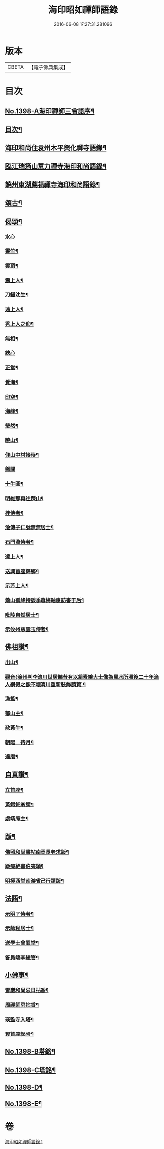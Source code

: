 #+TITLE: 海印昭如禪師語錄 
#+DATE: 2016-06-08 17:27:31.281096

* 版本
 |     CBETA|【電子佛典集成】|

* 目次
** [[file:KR6q0331_001.txt::001-0643a1][No.1398-A海印禪師三會語序¶]]
** [[file:KR6q0331_001.txt::001-0643b7][目次¶]]
** [[file:KR6q0331_001.txt::001-0643c2][海印和尚住袁州木平興化禪寺語錄¶]]
** [[file:KR6q0331_001.txt::001-0645a7][臨江瑞筠山慧力禪寺海印和尚語錄¶]]
** [[file:KR6q0331_001.txt::001-0648c23][饒州東湖薦福禪寺海印和尚語錄¶]]
** [[file:KR6q0331_001.txt::001-0650b20][頌古¶]]
** [[file:KR6q0331_001.txt::001-0650c24][偈頌¶]]
*** [[file:KR6q0331_001.txt::001-0650c24][水心]]
*** [[file:KR6q0331_001.txt::001-0651a4][靈竺¶]]
*** [[file:KR6q0331_001.txt::001-0651a7][雲頂¶]]
*** [[file:KR6q0331_001.txt::001-0651a10][震上人¶]]
*** [[file:KR6q0331_001.txt::001-0651a13][刀鑷沈生¶]]
*** [[file:KR6q0331_001.txt::001-0651a16][遠上人¶]]
*** [[file:KR6q0331_001.txt::001-0651a19][秀上人之仰¶]]
*** [[file:KR6q0331_001.txt::001-0651a22][無相¶]]
*** [[file:KR6q0331_001.txt::001-0651a24][總心]]
*** [[file:KR6q0331_001.txt::001-0651b4][正堂¶]]
*** [[file:KR6q0331_001.txt::001-0651b7][覺海¶]]
*** [[file:KR6q0331_001.txt::001-0651b10][印空¶]]
*** [[file:KR6q0331_001.txt::001-0651b13][海峰¶]]
*** [[file:KR6q0331_001.txt::001-0651b16][瑩然¶]]
*** [[file:KR6q0331_001.txt::001-0651b19][曉山¶]]
*** [[file:KR6q0331_001.txt::001-0651b22][仰山中村接待¶]]
*** [[file:KR6q0331_001.txt::001-0651b24][劒關]]
*** [[file:KR6q0331_001.txt::001-0651c4][十牛圖¶]]
*** [[file:KR6q0331_001.txt::001-0651c7][明維那再往踈山¶]]
*** [[file:KR6q0331_001.txt::001-0651c10][桂侍者¶]]
*** [[file:KR6q0331_001.txt::001-0651c13][淦傅子仁號無無居士¶]]
*** [[file:KR6q0331_001.txt::001-0651c16][石門溈侍者¶]]
*** [[file:KR6q0331_001.txt::001-0651c19][遠上人¶]]
*** [[file:KR6q0331_001.txt::001-0651c22][送興首座歸鄉¶]]
*** [[file:KR6q0331_001.txt::001-0652a3][示芳上人¶]]
*** [[file:KR6q0331_001.txt::001-0652a6][蕭山孤峰持談季蕭梅軸惠訪書于后¶]]
*** [[file:KR6q0331_001.txt::001-0652a12][毗陵自然居士¶]]
*** [[file:KR6q0331_001.txt::001-0652a16][示攸州慈雲玉侍者¶]]
** [[file:KR6q0331_001.txt::001-0652a21][佛祖讚¶]]
*** [[file:KR6q0331_001.txt::001-0652a22][出山¶]]
*** [[file:KR6q0331_001.txt::001-0652a25][觀音(淦州判李濟川世居饒昔有以絹素繪大士像為風水所漂後二十年漁人網得之像不壞濟川重新裝飾請贊)¶]]
*** [[file:KR6q0331_001.txt::001-0652a32][漁籃¶]]
*** [[file:KR6q0331_001.txt::001-0652a35][郁山主¶]]
*** [[file:KR6q0331_001.txt::001-0652a37][政黃牛¶]]
*** [[file:KR6q0331_001.txt::001-0652a39][朝陽　待月¶]]
*** [[file:KR6q0331_001.txt::001-0652a43][達磨¶]]
** [[file:KR6q0331_001.txt::001-0652a46][自真讚¶]]
*** [[file:KR6q0331_001.txt::001-0652a47][立首座¶]]
*** [[file:KR6q0331_001.txt::001-0652c4][黃鍔鈍翁請¶]]
*** [[file:KR6q0331_001.txt::001-0652c8][處靖庵主¶]]
** [[file:KR6q0331_001.txt::001-0652c11][䟦¶]]
*** [[file:KR6q0331_001.txt::001-0652c12][佛照和尚書帖南岡長老求䟦¶]]
*** [[file:KR6q0331_001.txt::001-0652c17][䟦癡絕書伯夷頌¶]]
*** [[file:KR6q0331_001.txt::001-0652c22][明極西堂南游省己行請䟦¶]]
** [[file:KR6q0331_001.txt::001-0653a7][法語¶]]
*** [[file:KR6q0331_001.txt::001-0653a8][示明了侍者¶]]
*** [[file:KR6q0331_001.txt::001-0653a19][示師程居士¶]]
*** [[file:KR6q0331_001.txt::001-0653b5][送學士曾巽堂¶]]
*** [[file:KR6q0331_001.txt::001-0653b20][答員嶠李總管¶]]
** [[file:KR6q0331_001.txt::001-0653c11][小佛事¶]]
*** [[file:KR6q0331_001.txt::001-0653c12][雪巖和尚忌日拈香¶]]
*** [[file:KR6q0331_001.txt::001-0653c17][周禪師忌拈香¶]]
*** [[file:KR6q0331_001.txt::001-0653c21][瑛監寺入塔¶]]
*** [[file:KR6q0331_001.txt::001-0653c24][賢首座起骨¶]]
** [[file:KR6q0331_001.txt::001-0654a4][No.1398-B塔銘¶]]
** [[file:KR6q0331_001.txt::001-0654c1][No.1398-C塔銘¶]]
** [[file:KR6q0331_001.txt::001-0655b16][No.1398-D¶]]
** [[file:KR6q0331_001.txt::001-0655c1][No.1398-E¶]]

* 卷
[[file:KR6q0331_001.txt][海印昭如禪師語錄 1]]

